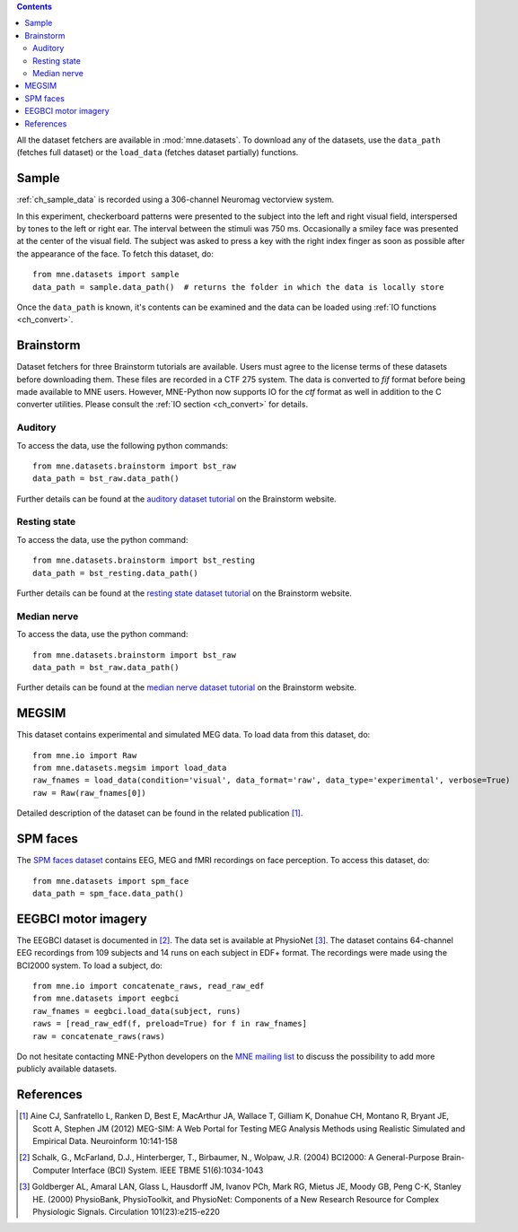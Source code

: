 
.. contents:: Contents
   :local:
   :depth: 2

All the dataset fetchers are available in :mod:`mne.datasets`. To download any of the datasets,
use the ``data_path`` (fetches full dataset) or the ``load_data`` (fetches dataset partially) functions.

Sample
######
:ref:`ch_sample_data` is recorded using a 306-channel Neuromag vectorview system. 

In this experiment, checkerboard patterns were presented to the subject
into the left and right visual field, interspersed by tones to the
left or right ear. The interval between the stimuli was 750 ms. Occasionally
a smiley face was presented at the center of the visual field.
The subject was asked to press a key with the right index finger
as soon as possible after the appearance of the face. To fetch this dataset, do::

    from mne.datasets import sample
    data_path = sample.data_path()  # returns the folder in which the data is locally store

Once the ``data_path`` is known, it's contents can be examined and the data can be loaded using :ref:`IO functions <ch_convert>`.

Brainstorm
##########
Dataset fetchers for three Brainstorm tutorials are available. Users must agree to the
license terms of these datasets before downloading them. These files are recorded in a CTF 275 system.
The data is converted to `fif` format before being made available to MNE users. However, MNE-Python now supports
IO for the `ctf` format as well in addition to the C converter utilities. Please consult the :ref:`IO section <ch_convert>` for details.

Auditory
========
To access the data, use the following python commands::
    
    from mne.datasets.brainstorm import bst_raw
    data_path = bst_raw.data_path()

Further details can be found at the `auditory dataset tutorial`_ on the Brainstorm website.

Resting state
=============
To access the data, use the python command::

    from mne.datasets.brainstorm import bst_resting
    data_path = bst_resting.data_path()

Further details can be found at the `resting state dataset tutorial`_ on the Brainstorm website.

Median nerve
============
To access the data, use the python command::

    from mne.datasets.brainstorm import bst_raw
    data_path = bst_raw.data_path()

Further details can be found at the `median nerve dataset tutorial`_ on the Brainstorm website.

MEGSIM
######
This dataset contains experimental and simulated MEG data. To load data from this dataset, do::

    from mne.io import Raw
    from mne.datasets.megsim import load_data
    raw_fnames = load_data(condition='visual', data_format='raw', data_type='experimental', verbose=True)
    raw = Raw(raw_fnames[0])

Detailed description of the dataset can be found in the related publication [1]_.

SPM faces
#########
The `SPM faces dataset`_ contains EEG, MEG and fMRI recordings on face perception. To access this dataset, do::

    from mne.datasets import spm_face
    data_path = spm_face.data_path()

EEGBCI motor imagery
####################

The EEGBCI dataset is documented in [2]_. The data set is available at PhysioNet [3]_.
The dataset contains 64-channel EEG recordings from 109 subjects and 14 runs on each subject in EDF+ format.
The recordings were made using the BCI2000 system. To load a subject, do::

    from mne.io import concatenate_raws, read_raw_edf
    from mne.datasets import eegbci
    raw_fnames = eegbci.load_data(subject, runs)
    raws = [read_raw_edf(f, preload=True) for f in raw_fnames]
    raw = concatenate_raws(raws)


Do not hesitate contacting MNE-Python developers on the `MNE mailing list`_ to discuss the possibility to add more publicly available datasets.

.. _auditory dataset tutorial: http://neuroimage.usc.edu/brainstorm/DatasetAuditory
.. _resting state dataset tutorial: http://neuroimage.usc.edu/brainstorm/DatasetResting
.. _median nerve dataset tutorial: http://neuroimage.usc.edu/brainstorm/DatasetMedianNerveCtf
.. _SPM faces dataset: http://www.fil.ion.ucl.ac.uk/spm/data/mmfaces/
.. _MNE mailing list: http://mail.nmr.mgh.harvard.edu/mailman/listinfo/mne_analysis

References
##########

.. [1] Aine CJ, Sanfratello L, Ranken D, Best E, MacArthur JA, Wallace T, Gilliam K, Donahue CH, Montano R, Bryant JE, Scott A, Stephen JM (2012) MEG-SIM: A Web Portal for Testing MEG Analysis Methods using Realistic Simulated and Empirical Data. Neuroinform 10:141-158

.. [2] Schalk, G., McFarland, D.J., Hinterberger, T., Birbaumer, N., Wolpaw, J.R. (2004) BCI2000: A General-Purpose Brain-Computer Interface (BCI) System. IEEE TBME 51(6):1034-1043

.. [3] Goldberger AL, Amaral LAN, Glass L, Hausdorff JM, Ivanov PCh, Mark RG, Mietus JE, Moody GB, Peng C-K, Stanley HE. (2000) PhysioBank, PhysioToolkit, and PhysioNet: Components of a New Research Resource for Complex Physiologic Signals. Circulation 101(23):e215-e220